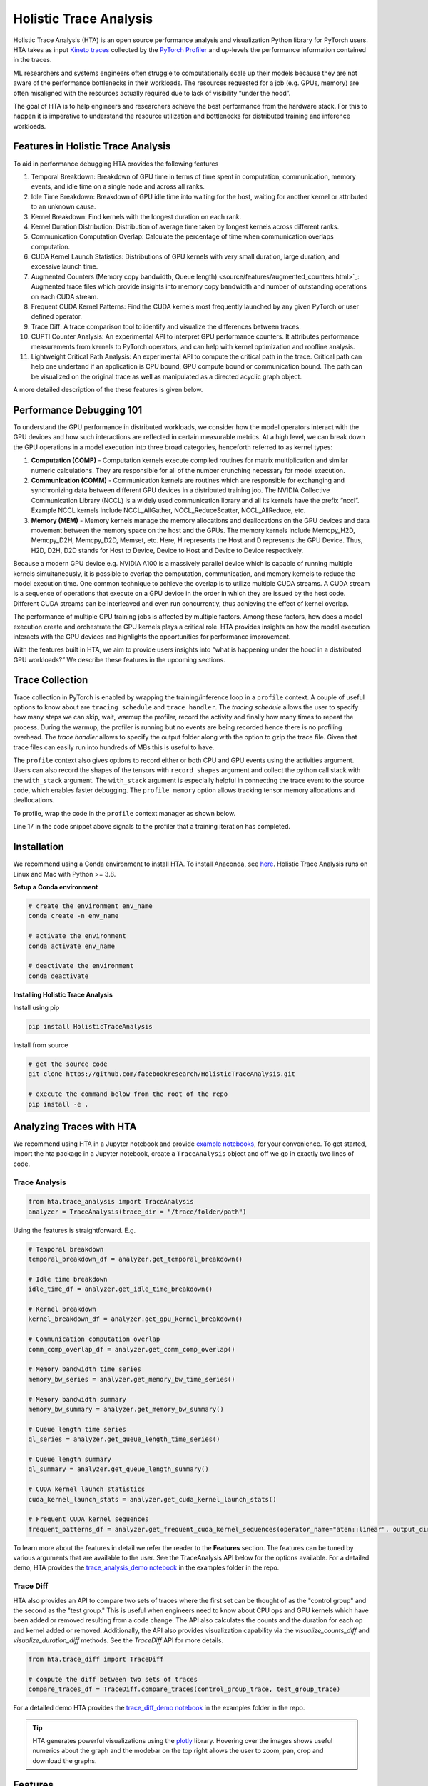 .. _holistic_trace_analysis:

Holistic Trace Analysis
=======================
Holistic Trace Analysis (HTA) is an open source performance analysis and
visualization Python library for PyTorch users. HTA takes as input `Kineto
traces <https://github.com/pytorch/kineto>`_ collected by the `PyTorch Profiler
<https://pytorch.org/blog/introducing-pytorch-profiler-the-new-and-improved-performance-tool/>`_
and up-levels the performance information contained in the traces.

ML researchers and systems engineers often struggle to computationally scale up
their models because they are not aware of the performance bottlenecks in their
workloads. The resources requested for a job (e.g. GPUs, memory) are often
misaligned with the resources actually required due to lack of visibility
“under the hood”.

The goal of HTA is to help engineers and researchers achieve the best
performance from the hardware stack. For this to happen it is imperative to
understand the resource utilization and bottlenecks for distributed training
and inference workloads.

Features in Holistic Trace Analysis
-----------------------------------

To aid in performance debugging HTA provides the following features

#. Temporal Breakdown: Breakdown of GPU time in
   terms of time spent in computation, communication, memory events, and idle
   time on a single node and across all ranks.

#. Idle Time Breakdown: Breakdown of GPU idle
   time into waiting for the host, waiting for another kernel or attributed to
   an unknown cause.

#. Kernel Breakdown: Find
   kernels with the longest duration on each rank.

#. Kernel Duration Distribution: Distribution of average time
   taken by longest kernels across different ranks.

#. Communication Computation Overlap:  Calculate the
   percentage of time when communication overlaps computation.

#. CUDA Kernel Launch Statistics: Distributions
   of GPU kernels with very small duration, large duration, and excessive
   launch time.

#. Augmented Counters (Memory copy bandwidth, Queue length) <source/features/augmented_counters.html>`_:
   Augmented trace files which provide insights into memory copy bandwidth and
   number of outstanding operations on each CUDA stream.

#. Frequent CUDA Kernel Patterns: Find the CUDA
   kernels most frequently launched by any given PyTorch or user defined
   operator.

#. Trace Diff: A trace comparison tool to identify and
   visualize the differences between traces.

#. CUPTI Counter Analysis: An
   experimental API to interpret GPU performance counters. It attributes
   performance measurements from kernels to PyTorch operators, and can help
   with kernel optimization and roofline analysis.

#. Lightweight Critical Path Analysis: An
   experimental API to compute the critical path in the trace. Critical path
   can help one undertand if an application is CPU bound, GPU compute bound or
   communication bound. The path can be visualized on the original trace
   as well as manipulated as a directed acyclic graph object.

A more detailed description of the these features is given below.

Performance Debugging 101
-------------------------

To understand the GPU performance in distributed workloads, we consider how the
model operators interact with the GPU devices and how such interactions are
reflected in certain measurable metrics. At a high level, we can break down the
GPU operations in a model execution into three broad categories, henceforth
referred to as kernel types:

#. **Computation (COMP)** - Computation kernels execute compiled routines for
   matrix multiplication and similar numeric calculations. They are responsible
   for all of the number crunching necessary for model execution.

#. **Communication (COMM)** - Communication kernels are routines which are
   responsible for exchanging and synchronizing data between different GPU
   devices in a distributed training job. The NVIDIA Collective Communication
   Library (NCCL) is a widely used communication library and all its kernels
   have the prefix “nccl”. Example NCCL kernels include NCCL_AllGather,
   NCCL_ReduceScatter, NCCL_AllReduce, etc.

#. **Memory (MEM)** - Memory kernels manage the memory allocations and
   deallocations on the GPU devices and data movement between the memory space
   on the host and the GPUs. The memory kernels include Memcpy_H2D, Memcpy_D2H,
   Memcpy_D2D, Memset, etc. Here, H represents the Host and D represents the
   GPU Device. Thus, H2D, D2H, D2D stands for Host to Device, Device to Host
   and Device to Device respectively.

Because a modern GPU device e.g. NVIDIA A100 is a massively parallel
device which is capable of running multiple kernels simultaneously, it is
possible to overlap the computation, communication, and memory kernels to
reduce the model execution time. One common technique to achieve the overlap is
to utilize multiple CUDA streams. A CUDA stream is a sequence of operations
that execute on a GPU device in the order in which they are issued by the host
code. Different CUDA streams can be interleaved and even run concurrently, thus
achieving the effect of kernel overlap.

The performance of multiple GPU training jobs is affected by multiple factors.
Among these factors, how does a model execution create and orchestrate the GPU
kernels plays a critical role. HTA provides insights on how the model execution
interacts with the GPU devices and highlights the opportunities for performance
improvement.

With the features built in HTA, we aim to provide users insights into “what
is happening under the hood in a distributed GPU workloads?” We describe
these features in the upcoming sections.

Trace Collection
----------------

Trace collection in PyTorch is enabled by wrapping the training/inference loop
in a ``profile`` context. A couple of useful options to know about are
``tracing schedule`` and ``trace handler``. The `tracing schedule` allows the
user to specify how many steps we can skip, wait, warmup the profiler, record
the activity and finally how many times to repeat the process. During the
warmup, the profiler is running but no events are being recorded hence there is
no profiling overhead. The `trace handler` allows to specify the output folder
along with the option to gzip the trace file. Given that trace files can easily
run into hundreds of MBs this is useful to have.

The ``profile`` context also gives options to record either or both CPU and GPU
events using the activities argument. Users can also record the shapes of the
tensors with ``record_shapes`` argument and collect the python call stack with
the ``with_stack`` argument. The ``with_stack`` argument is especially helpful in
connecting the trace event to the source code, which enables faster debugging.
The ``profile_memory`` option allows tracking tensor memory allocations and
deallocations.

To profile, wrap the code in the ``profile`` context manager as shown below.

.. code-block:: python
    :linenos:
    :emphasize-lines: 17

    from torch.profiler import profile, schedule, tensorboard_trace_handler

    tracing_schedule = schedule(skip_first=5, wait=5, warmup=2, active=2, repeat=1)
    trace_handler = tensorboard_trace_handler(dir_name=/output/folder, use_gzip=True)

    with profile(
      activities = [ProfilerActivity.CPU, ProfilerActivity.CUDA],
      schedule = tracing_schedule,
      on_trace_ready = trace_handler,
      profile_memory = True,
      record_shapes = True,
      with_stack = True
    ) as prof:

        for step, batch_data in enumerate(data_loader):
            train(batch_data)
            prof.step()

Line 17 in the code snippet above signals to the profiler that a training
iteration has completed.

Installation
------------

We recommend using a Conda environment to install HTA. To install Anaconda, see
`here <https://docs.anaconda.com/anaconda/install/index.html>`_. Holistic Trace
Analysis runs on Linux and Mac with Python >= 3.8.


**Setup a Conda environment**

.. code-block::

  # create the environment env_name
  conda create -n env_name

  # activate the environment
  conda activate env_name

  # deactivate the environment
  conda deactivate

**Installing Holistic Trace Analysis**

Install using pip

.. code-block::

   pip install HolisticTraceAnalysis

Install from source

.. code-block::

  # get the source code
  git clone https://github.com/facebookresearch/HolisticTraceAnalysis.git

  # execute the command below from the root of the repo
  pip install -e .

Analyzing Traces with HTA
-------------------------

We recommend using HTA in a Jupyter notebook and provide `example notebooks
<https://github.com/facebookresearch/HolisticTraceAnalysis/tree/main/examples>`_,
for your convenience. To get started, import the hta package in a Jupyter
notebook, create a ``TraceAnalysis`` object and off we go in exactly two lines of
code.

Trace Analysis
^^^^^^^^^^^^^^

.. code-block:: python

    from hta.trace_analysis import TraceAnalysis
    analyzer = TraceAnalysis(trace_dir = "/trace/folder/path")


Using the features is straightforward. E.g.

.. code-block:: python

  # Temporal breakdown
  temporal_breakdown_df = analyzer.get_temporal_breakdown()

  # Idle time breakdown
  idle_time_df = analyzer.get_idle_time_breakdown()

  # Kernel breakdown
  kernel_breakdown_df = analyzer.get_gpu_kernel_breakdown()

  # Communication computation overlap
  comm_comp_overlap_df = analyzer.get_comm_comp_overlap()

  # Memory bandwidth time series
  memory_bw_series = analyzer.get_memory_bw_time_series()

  # Memory bandwidth summary
  memory_bw_summary = analyzer.get_memory_bw_summary()

  # Queue length time series
  ql_series = analyzer.get_queue_length_time_series()

  # Queue length summary
  ql_summary = analyzer.get_queue_length_summary()

  # CUDA kernel launch statistics
  cuda_kernel_launch_stats = analyzer.get_cuda_kernel_launch_stats()

  # Frequent CUDA kernel sequences
  frequent_patterns_df = analyzer.get_frequent_cuda_kernel_sequences(operator_name="aten::linear", output_dir="/output/trace/path")

To learn more about the features in detail we refer the reader to the
**Features** section. The features can be tuned by various
arguments that are available to the user. See the TraceAnalysis API below for the options available.
For a detailed demo, HTA provides the `trace_analysis_demo notebook
<https://github.com/facebookresearch/HolisticTraceAnalysis/blob/main/examples/trace_analysis_demo.ipynb>`_
in the examples folder in the repo.

Trace Diff
^^^^^^^^^^

HTA also provides an API to compare two sets of traces where the first set can
be thought of as the "control group" and the second as the "test group." This
is useful when engineers need to know about CPU ops and GPU kernels which have
been added or removed resulting from a code change. The API also calculates the
counts and the duration for each op and kernel added or removed. Additionally, the
API also provides visualization capability via the `visualize_counts_diff`
and `visualize_duration_diff` methods. See the `TraceDiff` API for more
details.

.. code-block:: python

   from hta.trace_diff import TraceDiff

   # compute the diff between two sets of traces
   compare_traces_df = TraceDiff.compare_traces(control_group_trace, test_group_trace)

For a detailed demo HTA provides the `trace_diff_demo notebook
<https://github.com/facebookresearch/HolisticTraceAnalysis/blob/main/examples/trace_diff_demo.ipynb>`_
in the examples folder in the repo.

.. tip::
   HTA generates powerful visualizations using the `plotly
   <http://plotly.com/python/>`_ library. Hovering over the images shows
   useful numerics about the graph and the modebar on the top right allows the
   user to zoom, pan, crop and download the graphs.

Features
--------

Temporal Breakdown
^^^^^^^^^^^^^^^^^^

To best utilize the GPUs it is vital to understand where the GPU is spending
time for a given job. Is the GPU spending time on computation, communication,
memory events, or is it idle? The temporal
breakdown feature breaks down the time spent in three categories

#. Idle time - GPU is idle.
#. Compute time - GPU is being used for matrix multiplications or vector operations.
#. Non-compute time - GPU is being used for communication or memory events.


To achieve high training efficiency the code should maximize compute time and
minimize idle time and non-compute time. This is accomplished by implementing
concurrent execution of computation kernels with communication or memory
kernels.

.. note::
    During concurrent execution of computation kernels with communication/memory
    kernels the time spent by communication/memory kernels is accounted for
    under compute time.

The temporal breakdown can be calculated as follows:

.. code-block:: python

   analyzer = TraceAnalysis(trace_dir = "/path/to/trace/folder")
   time_spent_df = analyzer.get_temporal_breakdown()

The function returns a dataframe containing the temporal breakdown for each rank.
See figure below.

.. image:: _static/img/hta/temporal_breakdown_df.png

When the ``visualize`` argument is set to True, the `get_temporal_breakdown`
function also generates a bar graph representing the breakdown by rank.

.. image:: _static/img/hta/temporal_breakdown_plot.png


Idle Time Breakdown
^^^^^^^^^^^^^^^^^^^

Understanding how much time the GPU is idle and its causes can help direct
optimization strategies. A GPU is considered idle when no kernel is running on
it. We developed an algorithm to categorize the Idle time into 3 categories:

#. Host wait: is the idle duration on the GPU due to the CPU not enqueuing
   kernels fast enough to keep the GPU busy. These kinds of inefficiencies can
   be resolved by examining the CPU operators that are contributing to the slow
   down, increasing the batch size and applying operator fusion.

#. Kernel wait: constitutes the short overhead to launch consecutive kernels on
   the GPU. The idle time attributed to this category can be minimized by using
   CUDA Graph optimizations.

#. Other wait: Lastly, this category includes idle we could not currently
   attribute due to insufficient information. The likely causes include
   synchronization among CUDA streams using CUDA events and delays in launching
   kernels.

The host wait time can be interpreted as the time when the GPU is stalling due
to the CPU. To attribute the idle time as kernel wait we use the following
heuristic:

   | **gap between consecutive kernels < threshold**

The default threshold value is 30 nanoseconds and can be configured using the
``consecutive_kernel_delay`` argument. By default, the idle time breakdown is
computed for rank 0 only. In order to calculate the breakdown for other ranks,
use the ``ranks`` argument in the `get_idle_time_breakdown`
function. The idle time breakdown can be generated as follows:

.. code-block:: python

  analyzer = TraceAnalysis(trace_dir = "/path/to/trace/folder")
  idle_time_df = analyzer.get_idle_time_breakdown()

.. image:: _static/img/hta/idle_time_breakdown_percentage.png

The function returns a tuple of dataframes. The first dataframe contains the
idle time by category on each stream for each rank.


.. image:: _static/img/hta/idle_time.png
   :align: center

The second dataframe is generated when ``show_idle_interval_stats`` is set to
``True``. It contains the summary statistics of the idle time for each stream
on each rank.

.. image:: _static/img/hta/idle_time_summary.png

.. tip::
   By default, the idle time breakdown presents the percentage of each of the
   idle time categories. Setting the ``visualize_pctg`` argument to ``False``,
   the function renders with absolute time on the y-axis. See image below.

.. image:: _static/img/hta/idle_time_breakdown.png

Kernel Breakdown
^^^^^^^^^^^^^^^^

The kernel breakdown feature breaks down the time spent for each kernel type
i.e. communication (COMM), computation (COMP), and memory (MEM) across all
ranks and presents the proportion of time spent in each category. The
percentage of time spent in each category as a pie chart.

.. image:: _static/img/hta/kernel_type_breakdown.png
   :align: center

The kernel breakdown can be calculated as follows:

.. code-block:: python

   analyzer = TraceAnalysis(trace_dir = "/path/to/trace/folder")
   kernel_type_metrics_df, kernel_metrics_df = analyzer.get_gpu_kernel_breakdown()

The first dataframe returned by the function contains the raw values used to
generate the Pie chart.

Kernel Duration Distribution
^^^^^^^^^^^^^^^^^^^^^^^^^^^^

The second dataframe returned by `get_gpu_kernel_breakdown`
contains duration summary statistics for each kernel. In particular, this
includes the count, min, max, average, standard deviation, sum and kernel type
for each kernel on each rank.

.. image:: _static/img/hta/kernel_metrics_df.png
   :align: center

Using this data HTA creates many visualizations to identify performance
bottlenecks.

#. Pie charts of the top kernels for each kernel type for each rank.

#. Bar graphs of the average duration across all ranks for each of the top
   kernels and for each kernel type.

.. image:: _static/img/hta/pie_charts.png

.. tip::
   All images are generated using plotly. Hovering on the graph shows the
   mode bar on the top right which allows the user to zoom, pan, select and
   download the graph.

The pie charts above shows the top 5 computation, communication and memory
kernels. Similar pie charts are generated for each rank. The pie charts can be
configured to show the top k kernels using the ``num_kernels`` argument passed to
the `get_gpu_kernel_breakdown`
function. Additionally, the ``duration_ratio`` argument can be used to tune the
percentage of time that needs to be analyzed. If both ``num_kernels`` and
``duration_ratio`` are specified, then ``num_kernels`` takes precedence.

.. image:: _static/img/hta/comm_across_ranks.png

The bar graph above shows the average duration of the NCCL AllReduce kernel
across all the ranks. The black lines indicate the minimum and maximum time
taken on each rank.

.. warning::
   When using jupyter-lab set the "image_renderer" argument value to
   "jupyterlab" otherwise the graphs will not render in the notebook.

For a detailed walkthrough of this feature see the `gpu_kernel_breakdown
notebook
<https://github.com/facebookresearch/HolisticTraceAnalysis/blob/main/examples/kernel_breakdown_demo.ipynb>`_
in the examples folder of the repo.

Communication Computation Overlap
^^^^^^^^^^^^^^^^^^^^^^^^^^^^^^^^^

In distributed training a significant amount of time is spent in communication
and synchronization events between GPUs. To achieve high GPU efficiency (i.e.
TFLOPS/GPU) it is vital to keep the GPU oversubscribed with computation
kernels. In other words, the GPU should not be blocked due to unresolved data
dependencies. One way to measure the extent to which computation is blocked by
data dependencies is to calculate the communication computation overlap. Higher
GPU efficiency is observed if communication events overlap computation events.
Lack of communication and computation overlap will lead to the GPU being idle,
thus the efficiency would be low. To sum up, higher communication computation
overlap is desirable. To calculate the overlap percentage for each rank we
measure the following ratio:

  | **(time spent in computation while communicating) / (time spent in communication)**

Communication computation overlap can be calculated as follows:

.. code-block:: python

   analyzer = TraceAnalysis(trace_dir = "/path/to/trace/folder")
   overlap_df = analyzer.get_comm_comp_overlap()

The function returns a dataframe containing the overlap percentage
for each rank.

.. image:: _static/img/hta/overlap_df.png
   :scale: 50%
   :align: center

When the ``visualize`` argument is set to True, the `get_comm_comp_overlap`
function also generates a bar graph representing the overlap by rank.

.. image:: _static/img/hta/overlap_plot.png

Augmented Counters
^^^^^^^^^^^^^^^^^^

**Memory Bandwidth & Queue Length Counters**

Memory bandwidth counters measure the memory copy bandwidth used while copying
the data from H2D, D2H and D2D by memory copy (memcpy) and memory set (memset)
events. HTA also computes the number of outstanding operations on each CUDA
stream. We refer to this as **queue length**. When the queue length on a stream
is 1024 or larger new events cannot be scheduled on that stream and the CPU
will stall until the events on the GPU stream have processed.

The `generate_trace_with_counters`
API outputs a new trace file with the memory bandwidth and queue length
counters. The new trace file contains tracks which indicate the memory
bandwidth used by memcpy/memset operations and tracks for the queue length on
each stream. By default, these counters are generated using the rank 0
trace file and the new file contains the suffix ``_with_counters`` in its name.
Users have the option to generate the counters for multiple ranks by using the
``ranks`` argument in the `generate_trace_with_counters`
API.

.. code-block:: python

  analyzer = TraceAnalysis(trace_dir = "/path/to/trace/folder")
  analyzer.generate_trace_with_counters()

A screenshot of the generated trace file with augmented counters.

.. image:: _static/img/hta/mem_bandwidth_queue_length.png

HTA also provides a summary of the memory copy bandwidth and queue length
counters as well as the time series of the counters for the profiled portion of
the code using the following API:

#. `get_memory_bw_summary`

#. `get_queue_length_summary`

#. `get_memory_bw_time_series`

#. `get_queue_length_series`

To view the summary and time series use:

.. code-block:: python

  # generate summary
  mem_bw_summary = analyzer.get_memory_bw_summary()
  queue_len_summary = analyzer.get_queue_length_summary()

  # get time series
  mem_bw_series = analyzer.get_memory_bw_time_series()
  queue_len_series = analyzer.get_queue_length_series()

The summary contains the count, min, max, mean, standard deviation, 25th, 50th,
and 75th percentile.

.. image:: _static/img/hta/queue_length_summary.png
   :align: center

The time series only contains the points when a value changes. Once a value is
observed the time series stays constant until the next update. The memory
bandwidth and queue length time series functions return a dictionary whose key
is the rank and the value is the time series for that rank. By default, the
time series is computed for rank 0 only.

CUDA Kernel Launch Statistics
^^^^^^^^^^^^^^^^^^^^^^^^^^^^^

.. image:: _static/img/hta/cuda_kernel_launch.png

For each event launched on the GPU there is a corresponding scheduling event on
the CPU e.g. CudaLaunchKernel, CudaMemcpyAsync, CudaMemsetAsync. These events
are linked by a common correlation id in the trace. See figure above. This
feature computes the duration of the CPU runtime event, its corresponding GPU
kernel and the launch delay i.e. the difference between GPU kernel starting and
CPU operator ending. The kernel launch info can be generated as follows:

.. code-block:: python

  analyzer = TraceAnalysis(trace_dir="/path/to/trace/dir")
  kernel_info_df = analyzer.get_cuda_kernel_launch_stats()

A screenshot of the generated dataframe is given below.

.. image:: _static/img/hta/cuda_kernel_launch_stats.png
    :align: center

The duration of the CPU op, GPU kernel and the launch delay allows us to find:

#. **Short GPU kernels** - GPU kernels with duration less than the
   corresponding CPU runtime event.

#. **Runtime event outliers** - CPU runtime events with excessive duration.

#. **Launch delay outliers** - GPU kernels which take too long to be scheduled.

HTA generates distribution plots for each of the aforementioned three categories.


**Short GPU kernels**

Usually, the launch time on the CPU side is between 5-20 microseconds. In some
cases the GPU execution time is lower than the launch time itself. The graph
below allows us to find how frequently such instances appear in the code.

.. image:: _static/img/hta/short_gpu_kernels.png


**Runtime event outliers**

The runtime outliers depend on the cutoff used to classify the outliers, hence
the `get_cuda_kernel_launch_stats`
API provides the ``runtime_cutoff`` argument to configure the value.

.. image:: _static/img/hta/runtime_outliers.png

**Launch delay outliers**

The launch delay outliers depend on the cutoff used to classify the outliers,
hence the `get_cuda_kernel_launch_stats`
API provides the ``launch_delay_cutoff`` argument to configure the value.

.. image:: _static/img/hta/launch_delay_outliers.png


Frequent CUDA Kernel Sequences
^^^^^^^^^^^^^^^^^^^^^^^^^^^^^^

Consider a scenario where a sequence of CPU ops is called repeatedly in the
code. E.g. this behavior is commonly exhibited in a transformer architecture
with a large encoder or decoder stack. Suppose the user wants to know the most
frequent CUDA kernel sequences originating from an operator. Identifying these
frequent CUDA kernel sequences and their corresponding CPU ops provides
insights into which kernels would be ideal candidates for fusion.

This feature finds the sequences of most frequent CUDA kernels launched for any
specified operator. It generates a new trace file which overlays the top k
identified patterns on the original trace file. Searching for the keyword
``Patterns`` in the new trace file highlights the relevant CPU and GPU ops. The
highlighted events indicate where to look for opportunities to fuse CUDA
kernels or CPU ops.

.. image:: _static/img/hta/overlaid_trace.png

This analysis is done on a single rank as the CPU and GPU ops are expected to
be the same across different ranks.

.. code-block:: python

    analyzer = TraceAnalysis(trace_dir = "/path/to/trace_folder")
    cuda_sequences_df = analyzer.get_frequent_cuda_kernel_sequences(
        operator_name = "aten::linear",
        output_dir = "/tmp/"
    )

The minimum length of the CUDA kernel sequence that should be identified can be
specified using the ``min_pattern_len`` argument and the ``top_k`` argument
allows the user to specify the top k patterns in terms of frequency to be
overlaid on the new trace file.

The output of the `get_frequent_cuda_kernel_sequences`
is a dataframe containing a pipe separated string of the CUDA kernels
originating from the CPU operator along with their frequency and duration of
the CPU ops and GPU kernels.

.. image:: _static/img/hta/frequent_cuda_sequences_df.png

Adding the frequent pattern annotations in the trace file, as seen in the trace
screenshot above increases the trace file size considerably. In order to keep
the trace file size reasonable HTA creates a dictionary of all kernel names. The
keys in the dictionary are integers and the values are kernel names. The
overlaid trace file uses these keys to mark CPU ops which are not in the
operator search path. To view the dictionary click on the PyTorch Profiler
thread with thread id 0.

.. image:: _static/img/hta/overlaid_trace_with_dictionary.png

Trace Diff
^^^^^^^^^^

Occasionally, users need to identify the changes in PyTorch operators and CUDA
kernels resulting from a code change. To support such a requirement, HTA
provides a trace comparison feature. This feature allows the user to input two
sets of trace files where the first can be thought of as the *control group*
and the second as the *test group* as in an A/B test. The ``Trace Diff`` class
provides functions to compare the differences between traces and functionality
to visualize these differences. In particular, users can find operators and
kernels which were added and removed from each group along with the frequency
of each operator/kernel and the cumulative time taken by the operator/kernel.
The `TraceDiff <../api/trace_diff_api.html#trace-diff-api>`_ class has 4 methods:

#. `compare_traces`
   Compare the frequency and total duration of CPU operators and GPU kernels from
   two sets of traces.

#. `ops_diff` 
   Get the operators and kernels which have been:

    #. **added** to the test trace and are absent in the control trace
    #. **deleted** from the test trace and are present in the control trace
    #. **increased** in frequency in the test trace and exist in the control trace
    #. **decreased** in frequency in the test trace and exist in the control trace
    #. **unchanged** between the two sets of traces

#. `visualize_counts_diff`

#. `visualize_duration_diff`

The last two methods can be used to visualize various changes in counts and
durations of CPU operators and GPU kernels using the output of the
`compare_traces`

E.g. The top 10 operators with increase in frequency can be computed as
follows:

.. code-block:: python

    df = compare_traces_output.sort_values(by="diff_counts", ascending=False).head(10)
    TraceDiff.visualize_counts_diff(df)

.. image:: _static/img/hta/counts_diff.png

Similarly, the top 10 ops with the largest change in duration can be computed as
follows:

.. code-block:: python

    df = compare_traces_output.sort_values(by="diff_duration", ascending=False)
    # The duration differerence can be overshadowed by the "ProfilerStep",
    # so we can filter it out to show the trend of other operators.
    df = df.loc[~df.index.str.startswith("ProfilerStep")].head(10)
    TraceDiff.visualize_duration_diff(df)

.. image:: _static/img/hta/duration_diff.png

For a detailed example of this feature see the `trace_diff_demo notebook
<https://github.com/facebookresearch/HolisticTraceAnalysis/blob/main/examples/trace_diff_demo.ipynb>`_
in the examples folder of the repo.

CUPTI Counter Analysis
^^^^^^^^^^^^^^^^^^^^^^

.. note::
    This is an experimental feature in PyTorch and Holistic Trace Analysis.

**Motivation and context**

Performance counter measurements can provide insights on how to speed up GPU
kernels, conduct `roofline analysis`_ and other low level optimizations. The
PyTorch Profiler includes a lightweight API to program and measure detailed
performance counters from the GPU. This mode leverages `CUPTI Range Profiler
API <https://docs.nvidia.com/cupti/r_main.html#r_profiler>`_  and supports an
extensive list of performance metrics.


**Collecting CUPTI Counter traces**

Users can collect performance counters by adding the list of metrics using the
experimental config option in PyTorch Profiler. See the code snippet below for
an example.

.. code-block:: python

    with torch.profiler.profile(
        activities=[torch.profiler.ProfilerActivity.CUDA,
                    torch.profiler.ProfilerActivity.CPU],
        record_shapes=True,
        on_trace_ready=trace_handler,
        experimental_config=torch.profiler._ExperimentalConfig(
            profiler_metrics=[
                "kineto__tensor_core_insts",
                "dram__bytes_read.sum",
                "dram__bytes_write.sum"],
        profiler_measure_per_kernel=True),
    ) as prof:
        res = train_batch(modeldef)
        prof.step()

The generated trace contains the following additional information:

#. Performance measurement events are logged under the `cuda_profiler_range` category.
#. The counter values are logged in the *args* section of the above events.

For a complete example see `here <https://github.com/facebookresearch/HolisticTraceAnalysis/blob/main/examples/cupti_flops_analysis.py>`_.

**CUPTI Counter Analyzer**

CUPTI Counter trace analyzer can investigate performance measurements per
kernel and map kernels to CPU PyTorch operators. A single kernel can map to
multiple levels of operators (as operators can be nested). This information is
provided in the `op_stack` column. For further convenience, we add the top and
bottom level operator columns as well.

The code below runs CUPTI counter analysis on the collected trace.

.. code-block:: python

   analyzer = TraceAnalysis(trace_dir = "/path/to/trace/folder")
   gpu_kernels = analyzer.get_cupti_counter_data_with_operators(ranks=[0])[0]

It returns a list of dataframes, one per rank or trace file. Each dataframe
contains the kernel name, op_stack (operator stack), top and bottom level op,
and columns for individual performance counters as shown below.

.. image:: _static/img/hta/cupti_counter_analysis.png

**Example Notebook**

For a detailed walkthrough of this feature see the `cupti_flops_analysis
notebook
<https://github.com/facebookresearch/HolisticTraceAnalysis/blob/main/examples/cupti_flops_analysis.ipynb>`_
in the examples folder of the repo.

To collect the trace used in the example we ran `PARAM Benchmarks
<https://github.com/facebookresearch/param/tree/main/train/compute/python>`_.
PARAM provides a repository of communication and computation micro-benchmarks
for AI training and inference. For this example, we ran a simple convolutional
neural network model - AlexNet - as a benchmark and collected the trace.
Instructions for the same are given below.

.. code-block:: bash

  # Inside dir "param/train/compute"
  $ python -m python.pytorch.run_benchmark -c python/examples/pytorch/configs/alex_net.json -p -i 1 -d cuda --cupti-profiler --cupti-profiler-measure-per-kernel

The notebook then uses CUPTI floating point instructions counters to compute
FLOPs. FLOPs count can be utilized for `roofline analysis`_ and performance
optimization.

.. image:: _static/img/hta/cupti_counter_analysis_flops.png

.. _roofline analysis: https://en.wikipedia.org/wiki/Roofline_model


Lightweight Critical Path Analysis
^^^^^^^^^^^^^^^^^^^^^^^^^^^^^^^^^^

**TLDR**

-  This feature performs a basic single rank critical path analysis. We demonstrated a walkthrough of using the tool.
-  Additionally, we dive into assumptions made and implementation principles.

**Introduction**

The key idea behind critical path analysis is to find operations in a large system that constitute the **longest path** between start and end.
An operation on the critical path can significantly impact the program's overall performance.
In other words, reducing the duration of that operation will result in a measurable change in the overall timing
This is illustrated in the figure below.

|Lightw002|

Critical paths can shift if an operator is optimized beyond a point; like the *mult()* in Figure 1 becomes shorter than *add1()*.

**Why?**

Critical path analysis is a commonly applied technique in HPC and AI/ML optimization.
It can be leveraged in two ways:

1. **Performance/Efficiency opportunities:** Operations/kernels on critical path should be the target of performance analysis and optimizations.
   They can provide the “\ **best bang for the buck”** for performance improvements

   a. The critical path can give us a sense if the training iteration is X% CPU bound or Y% GPU bound, or Z% communication bound for distributed training.

   b. The analysis is also not limited to just CPU/GPU kernels.
      Delays in launching or executing CUDA kernels can constitute a sizable portion of the critical path as well.
      This could be optimized by operator fusion (Pytorch2.0) and CUDA graphs etc.

2. **Simulating Improvements/Gains**: After identifying the critical path we can estimate improvements by simply modifying the graph and re-running the
   critical path finding algorithm.

**Why Lightweight?**

The space to build such kinds of analysis is vast.
We could deduce the multi-rank critical path to better understand things like stragglers, and also consider tensor input/output dependencies among
PyTorch operators.

To start with, we decided to simplify the dependency analysis between PyTorch operators.
Our key core assumptions are.

-  All PyTorch CPU operators are **dependent serially on the last operator that ran on the respective CPU** thread.

-  In addition, we consider dependencies between CPU and GPU, both in terms of kernel launch, kernel-kernel delays and synchronization events.

The motivation behind this flavor of critical path analysis is to **identify the primary bottleneck in the training loop** - is it the CPU, or GPU
compute or GPU communication.

The operator data-dependency part can be added later and further enable insights like re-ordering of operations and subgraphs.
We can leverage `Chakra Execution Traces <https://engineering.fb.com/2023/09/07/networking-traffic/chakra-execution-traces-benchmarking-network-performance-optimization/>`__ to track data dependencies
among tensors.
This version of **Critical Path Analysis does not need Execution Traces.**

**Using Critical Path Analysis**

This `ipython notebook <https://github.com/facebookresearch/HolisticTraceAnalysis/blob/main/examples/experimental/critical_path_analysis.ipynb>`__
illustrates basic critical path analysis.

**Prerequisite**

The PyTorch profiler traces were previously missing information regarding CUDA synchronization events.
This was fixed in `PR1 <https://github.com/pytorch/pytorch/pull/105187>`__ and `PR2
<https://github.com/pytorch/kineto/pull/808>`__
. Follow the documentation `here <https://github.com/pytorch/pytorch/pull/105187>`__ to enable CUDA synchronization events to get best results from this analysis.

**Analysis**

As shown in the `notebook <https://github.com/facebookresearch/HolisticTraceAnalysis/blob/main/examples/experimental/critical_path_analysis.ipynb>`__, use ``analyzer.critical_path_analysis()`` for trace events within a single rank.
We can further reduce the region of interest by selecting a *trace annotation* and instance id.
For example, you can use this to limit the analysis to one iteration by passing annotation 'ProfilerStep#500'.

|Lightw003|

The output **cp_graph** object is a *networkx.DiGraph* object that is used as input for further analysis.

**Visualizing Critical Path**

Now for the fun part.
Use ``overlay_critical_path_analysis()`` function to visualize the critical path on the original trace file.
There are two modes for the output:


1. When ``only_show_critical_events=True`` (default value) the output trace only contains CPU operators and GPU events on the critical path.
   One can compare it with the original trace to contrast the critical path identified by the algorithm.

2. When ``only_show_critical_events=False`` in the output trace file search for "critical" to highlight events on the critical path.

|Lightw004|

Edges in the critical path graph will be shown using arrows or flow events.

To illustrate this here is a simple training loop example on AlexNet, using setting (2) above.
One can search for “critical” in chrome trace viewer to highlight the critical path.
Most of the critical path is on the CPU here due to large delays in running *cudaMalloc*.

|Lightw005|

Zooming in to the right hand side, the GPU is now more busy and we can see the critical path flow from the CPU, to two different GPU streams and then up to
the CPU again.

|Lightw006|

Unfortunately, the search based highlighting doesn’t work in Perfetto.
You can use the ``only_show_critical_events-True`` mode to display only the critical path events.

**Large Training Job Traces**

Here is an example of running this on an actual training job trace.
In real life training jobs have pipelined stages so the we should run critical path analysis over **two iterations**.
We can set the algorithm to run on two different iterations as shown below.

|Lightw007|

|Lightw008|

This analyzes the 2nd and 3rd iterations (551 and 552).

- The critical path is initially on the CPU in step 551.
  Zooming in you will see many small GPU kernels, indicating that the GPU is not being kept busy.
  Increasing the batch size could be one optimization.

- The critical path then shifts to NCCL all-to-all and all-reduce in the backward and next iteration forward pass.
  Thus communication imbalance is likely slowing down this workflow

- Finally, on the tail end we see some GPU kernels launched by the optimizer on the critical path.

This workflow in general needs to better utilize GPU and fix NCCL imbalance issues.

**Implementation Details**

We drew inspiration from the previous work in `academia
<https://www.hzdr.de/publications/PublDoc-9225.pdf>`_ to come up with our approach.

**Design Overview**

In a nutshell, computing the critical path involves 1) constructing a weighted DAG connecting all the operations, 2) finding the longest path in this
DAG.
The challenging part is constructing the DAG here.

**Nodes**: The Nodes in the critical path graph represent points in time.
Each operator/kernel thus has two nodes viz.
a begin and end node.
In case of nested operators we also link the nodes in the order they appear in the call stack.

**Edges** in this DAG can be one of two types

1. Timing edges (weight = time): include durations for the operators/kernels as well as delays to launch operators between CPU and GPU.

2. Dependency edges (weight = 0): do not have a time component but show a dependency between operations themselves.
   This includes data dependencies and synchronization between CPU and GPU.

**CPU Operator Nesting and Dependencies**

Firstly, each operator gets a start and end node.
To enable nested operators we basically add edges between start/end nodes of nested events.
This is shown in the image below.

|Lightw009|

Since we are simplifying operator dependencies, each PyTorch top level operator has a dependency on the previous top level operator.
More details in `PR67 <https://github.com/facebookresearch/HolisticTraceAnalysis/pull/67>`__

**GPU Kernel Launches**

CUDA is based on a highly asynchronous execution model for GPUs with up to 1024 outstanding GPU kernels at a time.
To correctly determine how to connect GPU kernels and CPU operators we came up with two types of delays -

**Kernel launch delays:** There is a finite delay from kernel launch in the CUDA runtime to when the GPU kernel executes.
This delay could either be due to the actual launch delay by system or the time spent waiting behind other kernels.
We propose that **kernel launch delay should only count if there are no outstanding kernels on a CUDA stream.**

**Kernel-Kernel delays:** All GPU kernels on the same CUDA stream execute in order.
Thus they have an implicit dependency on the previous kernel completing.
We factor this into our DAG by adding “kernel-kernel” delay edges when there are more than 1 outstanding kernels on a CUDA stream.

Here is an example of kernel launch and kernel-kernel delays in profiler trace (AlexNet).
More details in `PR68 <https://github.com/facebookresearch/HolisticTraceAnalysis/pull/68>`__

|Lightw010|

**Synchronization Dependencies**

Lastly, the CPU will wait for the work dispatched to the GPU to complete.
These are due to synchronization

**Improving Profiler Traces**: We realized the Kineto/PyTorch profiler was not providing enough information on Stream and Wait synchronization.
To fix this we `introduced CUDA Sync events in the trace <https://github.com/pytorch/pytorch/pull/105187>`__.
The new sync events can cover 3 kinds of synchronization we will describe below.

**Synchronization Edges:** Here is how we modified the DAG based on each synchronization type

1. **Context / Device Synchronization**: Since this is a global synchronization type we add edges from the last GPU kernel on all streams to the runtime
   function on the CPU calling Context/Device Synchronize.

2. **Stream Synchronization**: is similar to above but it synchronizes a single stream.
   Thus we only add a synchronization edge between the last GPU kernel on the specific stream and the corresponding Stream synchronization call on the
   CPU.

3. **Event Synchronization:** is a lot more complex and we explain it below.
   The above 1, and 2 cases lead to ``GPU -> CPU`` synchronization.
   Typically Event based synchronization is used for ``GPU -> GPU`` synchronization.

|Lightw011|

*An example of CUDA Stream synchronization.*

**Handling CUDA Event Synchronization**

In CUDA Event synchronization basically we have an event recorded on one stream and a GPU kernel waiting for that event to complete on another
stream.
Our approach is to trace this dependency

1. The newly added synchronization events ``cudaStreamWaitEvent()`` informs us of when the event sync occurs, ID of the CUDA event and which
   ``cudaEventRecord()`` is being synced on.

2. The next kernel on the destination stream is the one that will wait.

3. We backtrack to the source ``cudaEventRecord()`` function call on the CPU.

4. Then find the preceding kernel launch and hence the kernel that ran on GPU due to it.

5. The two kernels in step (2) and (4) are the ones that need to be connected as shown in the figure below.

See `PR69 <https://github.com/facebookresearch/HolisticTraceAnalysis/pull/69>`__ for implementation details.

|Lightw012|

*An example of Event synchronization aka inter GPU stream synchronization.*

**Future Work**

Here are a few ways we can improve on this work.

1. **Integrating Chakra Execution Traces** -  `Chakra Execution Traces <https://engineering.fb.com/2023/09/07/networking-traffic/chakra-execution-traces-benchmarking-network-performance-optimization/>`__ helps to add real CPU operator dependency edges and can surface opportunities with re-ordering of
   subgraphs for instance.

2. **Summary Statistics**: a natural extension of this work is to tabulate the time spent on CPU / GPU on the critical path with further details like
   time spent on kernel-launch delays, kernel-kernel delays and other overheads.

3. **Simulating New Hardware and Optimization wins**: the analyzer today does return a Networkx DiGraph object that one can modify and recompute the
   critical path. Additionally, it would be great to re-draw the trace and new critical path on the simulated optimizations or changes.


.. |Lightw002| image:: _static/img/hta/Lightw002.png
   :width: 6.5in
   :height: 2.18056in
.. |Lightw003| image:: _static/img/hta/Lightw003.png
   :width: 6.5in
   :height: 1.47222in
.. |Lightw004| image:: _static/img/hta/Lightw004.png
   :width: 6.5in
   :height: 0.93056in
.. |Lightw005| image:: _static/img/hta/Lightw005.png
   :width: 6.5in
   :height: 2.31944in
.. |Lightw006| image:: _static/img/hta/Lightw006.png
   :width: 6.5in
   :height: 2.25in
.. |Lightw007| image:: _static/img/hta/Lightw007.png
   :width: 6.10417in
   :height: 1.66667in
.. |Lightw008| image:: _static/img/hta/Lightw008.png
   :width: 6.5in
   :height: 2.30556in
.. |Lightw009| image:: _static/img/hta/Lightw009.png
   :width: 6.5in
   :height: 1.09722in
.. |Lightw010| image:: _static/img/hta/Lightw010.png
   :width: 6.5in
   :height: 2.11111in
.. |Lightw011| image:: _static/img/hta/Lightw011.png
   :width: 6.5in
   :height: 3.81944in
.. |Lightw012| image:: _static/img/hta/Lightw012.png
   :width: 6.5in
   :height: 2.18056in


Holistic Trace Analysis APIs
----------------------------

`TraceAnalysis API <https://hta.readthedocs.io/en/latest/source/api/trace_analysis_api.html>`_

`TraceDiff API <https://hta.readthedocs.io/en/latest/source/api/trace_diff_api.html>`_
